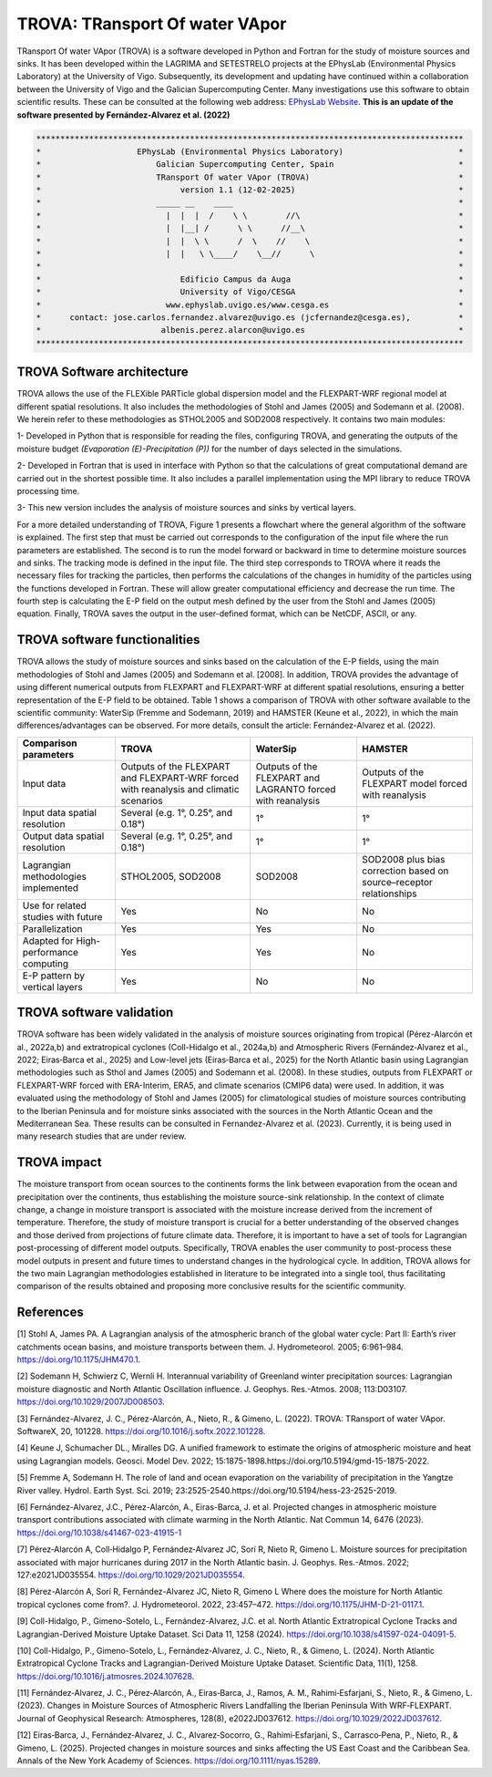 
TROVA: TRansport Of water VApor
=================================
TRansport Of water VApor (TROVA) is a software developed in Python and Fortran
for the study of moisture sources and sinks. It has been developed within the LAGRIMA and 
SETESTRELO projects at the EPhysLab (Environmental Physics Laboratory) at the University of Vigo. 
Subsequently, its development and updating have continued within a collaboration between the University 
of Vigo and the Galician Supercomputing Center. Many investigations use this software to obtain scientific results. 
These can be consulted at the following web address: `EPhysLab Website <https://ephyslab.uvigo.es/en/staff/>`_. 
**This is an update of the software presented by Fernández-Alvarez et al. (2022)**

.. code-block:: none

    *****************************************************************************************
    *                    EPhysLab (Environmental Physics Laboratory)                        *
    *                        Galician Supercomputing Center, Spain                          *
    *                        TRansport Of water VApor (TROVA)                               *
    *                             version 1.1 (12-02-2025)                                  *
    *                        _____ __    ____                                               *
    *                          |  |  |  /    \ \        //\                                 *
    *                          |  |__| /      \ \      //__\                                *
    *                          |  |  \ \      /  \    //    \                               *
    *                          |  |   \ \____/    \__//      \                              *
    *                                                                                       *
    *                             Edificio Campus da Auga                                   *
    *                             University of Vigo/CESGA                                  *
    *                          www.ephyslab.uvigo.es/www.cesga.es                           *
    *      contact: jose.carlos.fernandez.alvarez@uvigo.es (jcfernandez@cesga.es),          * 
    *                         albenis.perez.alarcon@uvigo.es                                *
    *****************************************************************************************

TROVA Software architecture 
------------------------------------

.. image:: _static/LogoV1.png
   :alt: Logo de TROVA
   :align: center
   :width: 400px


TROVA allows the use of the FLEXible PARTicle global dispersion model and the FLEXPART-WRF 
regional model at different spatial resolutions. It also includes the methodologies 
of Stohl and James (2005) and Sodemann et al. (2008). We herein refer to these methodologies
as STHOL2005 and SOD2008 respectively. It contains two main modules:

1- Developed in Python that is responsible for reading the files, configuring TROVA,
and generating the outputs of the moisture budget *(Evaporation (E)-Precipitation (P))* 
for the number of days selected in the simulations.

2- Developed in Fortran that is used in interface with Python so that the calculations 
of great computational demand are carried out in the shortest possible time. It also 
includes a parallel implementation using the MPI library to reduce TROVA processing time.

3- This new version includes the analysis of moisture sources and sinks by vertical layers.

For a more detailed understanding of TROVA, Figure 1 presents a flowchart where the general 
algorithm of the software is explained. The first step that must be carried out corresponds 
to the configuration of the input file where the run parameters are established. The second 
is to run the model forward or backward in time to determine moisture sources and sinks. The 
tracking mode is defined in the input file. The third step corresponds to TROVA where it reads 
the necessary files for tracking the particles, then performs the calculations of the changes 
in humidity of the particles using the functions developed in Fortran. These will allow greater
computational efficiency and decrease the run time. The fourth step is calculating the E-P field 
on the output mesh defined by the user from the Stohl and James (2005) equation. Finally, TROVA 
saves the output in the user-defined format, which can be NetCDF, ASCII, or any.

.. image:: _static/Flowchart.png
   :alt: TROVA Flowchart
   :align: center
   :width: 400px

TROVA software functionalities  
--------------------------------

TROVA allows the study of moisture sources and sinks based on the calculation of the E-P fields, 
using the main methodologies of Stohl and James (2005) and Sodemann et al. [2008]. In addition, TROVA 
provides the advantage of using different numerical outputs from FLEXPART and FLEXPART-WRF at 
different spatial resolutions, ensuring a better representation of the E-P field to be obtained. 
Table 1 shows a comparison of TROVA with other software available to the scientific community: 
WaterSip (Fremme and Sodemann, 2019) and HAMSTER (Keune et al., 2022), in which the main 
differences/advantages can be observed. For more details, consult the article: Fernández-Alvarez et al. (2022).

+-------------------------------------------+-------------------+-------------------+-------------------+
| **Comparison parameters**                 | **TROVA**         | **WaterSip**      | **HAMSTER**       |
+-------------------------------------------+-------------------+-------------------+-------------------+
| Input data                                |Outputs of the     | Outputs of the    |Outputs of the     |
|                                           |FLEXPART and       | FLEXPART and      |FLEXPART model     |
|                                           |FLEXPART-WRF forced| LAGRANTO forced   |forced             |
|                                           |with reanalysis and| with reanalysis   |with reanalysis    |
|                                           |climatic scenarios |                   |                   |
+-------------------------------------------+-------------------+-------------------+-------------------+
| Input data spatial resolution             |Several (e.g. 1°,  |1°                 |1°                 |
|                                           |0.25°, and 0.18°)  |                   |                   |
+-------------------------------------------+-------------------+-------------------+-------------------+
| Output data spatial resolution            |Several (e.g. 1°,  | 1°                | 1°                |
|                                           |0.25°, and 0.18°)  |                   |                   |
+-------------------------------------------+-------------------+-------------------+-------------------+
| Lagrangian methodologies implemented      |STHOL2005, SOD2008 |SOD2008            |SOD2008 plus bias  |
|                                           |                   |                   |correction based   |
|                                           |                   |                   |on source–receptor |
|                                           |                   |                   |relationships      |
+-------------------------------------------+-------------------+-------------------+-------------------+
| Use for related studies with future       | Yes               | No                | No                |
+-------------------------------------------+-------------------+-------------------+-------------------+
| Parallelization                           | Yes               | Yes               | No                |
+-------------------------------------------+-------------------+-------------------+-------------------+
| Adapted for High-performance computing    | Yes               | Yes               | No                |
+-------------------------------------------+-------------------+-------------------+-------------------+
|E-P pattern by vertical layers             | Yes               | No                |No                 |
+-------------------------------------------+-------------------+-------------------+-------------------+

TROVA software validation
----------------------------------------

TROVA software has been widely validated in the analysis of moisture sources originating from tropical 
(Pérez-Alarcón et al., 2022a,b) and extratropical cyclones (Coll-Hidalgo et al., 2024a,b) and Atmospheric Rivers 
(Fernández‐Alvarez et al., 2022; Eiras‐Barca et al., 2025) and Low-level jets (Eiras‐Barca et al., 2025) for the 
North Atlantic basin using Lagrangian methodologies such as Sthol and James (2005) and Sodemann et al. (2008).
In these studies, outputs from FLEXPART or FLEXPART-WRF forced with ERA-Interim, ERA5, and climate scenarios (CMIP6 data) 
were used. In addition, it was evaluated using the methodology of Stohl and James (2005) for climatological studies of 
moisture sources contributing to the Iberian Peninsula and for moisture sinks associated with the sources in the North 
Atlantic Ocean and the Mediterranean Sea. These results can be consulted in Fernandez-Alvarez et al. (2023). 
Currently, it is being used in many research studies that are under review.

TROVA impact
----------------------------------------

The moisture transport from ocean sources to the continents forms the link between evaporation from the ocean
and precipitation over the continents, thus establishing the moisture source-sink relationship. In the 
context of climate change, a change in moisture transport is associated with the moisture increase derived 
from the increment of temperature. Therefore, the study of moisture transport is crucial for a better
understanding of the observed changes and those derived from projections of future climate data. 
Therefore, it is important to have a set of tools for Lagrangian post-processing of different model outputs.
Specifically, TROVA enables the user community to post-process these model outputs in present and future times 
to understand changes in the hydrological cycle. In addition, TROVA allows for the two main Lagrangian methodologies 
established in literature to be integrated into a single tool, thus facilitating comparison of the results obtained 
and proposing more conclusive results for the scientific community.

References
----------------------------------------

[1] Stohl A, James PA. A Lagrangian analysis of the atmospheric branch of the global water cycle: Part II:
Earth’s river catchments ocean basins, and moisture transports between them. J. Hydrometeorol. 2005; 6:961–984.
https://doi.org/10.1175/JHM470.1.

[2] Sodemann H, Schwierz C, Wernli H. Interannual variability of Greenland winter precipitation sources: 
Lagrangian moisture diagnostic and North Atlantic Oscillation influence. J. Geophys. Res.-Atmos. 2008; 
113:D03107. https://doi.org/10.1029/2007JD008503.

[3] Fernández-Alvarez, J. C., Pérez-Alarcón, A., Nieto, R., & Gimeno, L. (2022). TROVA: TRansport of water VApor. 
SoftwareX, 20, 101228. https://doi.org/10.1016/j.softx.2022.101228.

[4] Keune J, Schumacher DL., Miralles DG. A unified framework to estimate the origins of atmospheric 
moisture and heat using Lagrangian models. Geosci. Model Dev. 2022; 15:1875-1898.https://doi.org/10.5194/gmd-15-1875-2022.

[5] Fremme A, Sodemann H. The role of land and ocean evaporation on the variability of precipitation 
in the Yangtze River valley. Hydrol. Earth Syst. Sci. 2019; 23:2525-2540.https://doi.org/10.5194/hess-23-2525-2019.

[6] Fernández-Alvarez, J.C., Pérez-Alarcón, A., Eiras-Barca, J. et al. Projected changes in atmospheric moisture 
transport contributions associated with climate warming in the North Atlantic. Nat Commun 14, 6476 (2023). 
https://doi.org/10.1038/s41467-023-41915-1

[7] Pérez‐Alarcón A, Coll‐Hidalgo P, Fernández‐Alvarez JC, Sorí R, Nieto R, Gimeno L. Moisture sources for precipitation
associated with major hurricanes during 2017 in the North Atlantic basin. J. Geophys. Res.-Atmos. 2022; 127:e2021JD035554.
https://doi.org/10.1029/2021JD035554.

[8] Pérez-Alarcón A, Sorí R, Fernández-Alvarez JC, Nieto R, Gimeno L Where does the moisture for North Atlantic tropical 
cyclones come from?. J. Hydrometeorol. 2022, 23:457–472. https://doi.org/10.1175/JHM-D-21-0117.1.

[9] Coll-Hidalgo, P., Gimeno-Sotelo, L., Fernández-Alvarez, J.C. et al. North Atlantic Extratropical Cyclone Tracks and 
Lagrangian-Derived Moisture Uptake Dataset. Sci Data 11, 1258 (2024). https://doi.org/10.1038/s41597-024-04091-5.

[10] Coll-Hidalgo, P., Gimeno-Sotelo, L., Fernández-Alvarez, J. C., Nieto, R., & Gimeno, L. (2024). North Atlantic 
Extratropical Cyclone Tracks and Lagrangian-Derived Moisture Uptake Dataset. Scientific Data, 11(1), 1258. 
https://doi.org/10.1016/j.atmosres.2024.107628.

[11] Fernández‐Alvarez, J. C., Pérez‐Alarcón, A., Eiras‐Barca, J., Ramos, A. M., Rahimi‐Esfarjani, S., Nieto, R., & Gimeno, L. 
(2023). Changes in Moisture Sources of Atmospheric Rivers Landfalling the Iberian Peninsula With WRF‐FLEXPART. Journal of 
Geophysical Research: Atmospheres, 128(8), e2022JD037612. https://doi.org/10.1029/2022JD037612.

[12] Eiras‐Barca, J., Fernández‐Alvarez, J. C., Alvarez‐Socorro, G., Rahimi‐Esfarjani, S., Carrasco‐Pena, P., Nieto, R., & 
Gimeno, L. (2025). Projected changes in moisture sources and sinks affecting the US East Coast and the Caribbean Sea. Annals
of the New York Academy of Sciences. https://doi.org/10.1111/nyas.15289.
